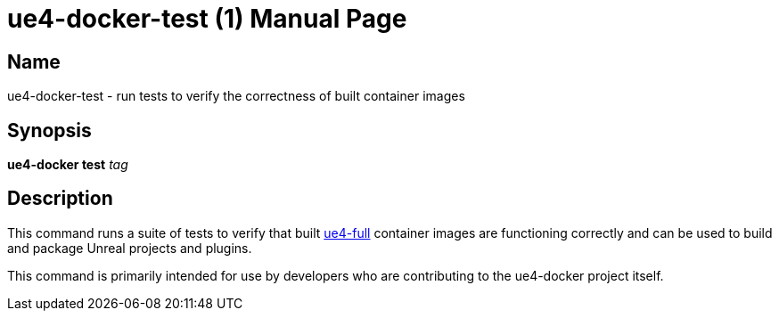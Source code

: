 = ue4-docker-test (1)
:doctype: manpage
:icons: font
:idprefix:
:idseparator: -
:source-highlighter: rouge

== Name

ue4-docker-test - run tests to verify the correctness of built container images

== Synopsis

*ue4-docker test* _tag_

== Description

This command runs a suite of tests to verify that built xref:available-container-images.adoc#ue4-full[ue4-full] container images are functioning correctly and can be used to build and package Unreal projects and plugins.

This command is primarily intended for use by developers who are contributing to the ue4-docker project itself.
